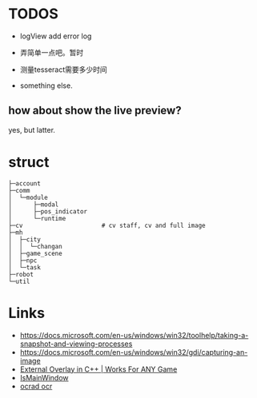 * TODOS
- logView add error log
- 弄简单一点吧。暂时

- 测量tesseract需要多少时间
- something else.

** how about show the live preview?
yes, but latter.

* struct

#+BEGIN_SRC
├─account
├─comm
│  └─module
│      ├─modal
│      ├─pos_indicator
│      └─runtime
├─cv                      # cv staff, cv and full image
├─mh
│  ├─city
│  │  └─changan
│  ├─game_scene
│  ├─npc
│  └─task
├─robot
└─util
#+END_SRC

* Links
- https://docs.microsoft.com/en-us/windows/win32/toolhelp/taking-a-snapshot-and-viewing-processes
- https://docs.microsoft.com/en-us/windows/win32/gdi/capturing-an-image
- [[https://www.youtube.com/watch?v=BIZyxja3Qls][External Overlay in C++ | Works For ANY Game]]
- [[https://referencesource.microsoft.com/#System/services/monitoring/system/diagnosticts/ProcessManager.cs][IsMainWindow]]
- [[https://www.gnu.org/software/ocrad/][ocrad ocr]]